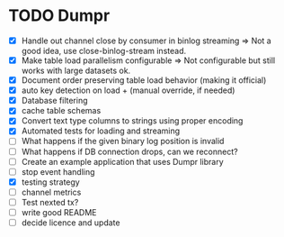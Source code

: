 * TODO Dumpr
 - [X] Handle out channel close by consumer in binlog streaming => Not a good idea, use close-binlog-stream instead.
 - [X] Make table load parallelism configurable => Not configurable but still works with large datasets ok.
 - [X] Document order preserving table load behavior (making it official)
 - [X] auto key detection on load + (manual override, if needed)
 - [X] Database filtering
 - [X] cache table schemas
 - [X] Convert text type columns to strings using proper encoding
 - [X] Automated tests for loading and streaming
 - [ ] What happens if the given binary log position is invalid
 - [ ] What happens if DB connection drops, can we reconnect?
 - [ ] Create an example application that uses Dumpr library
 - [ ] stop event handling
 - [X] testing strategy
 - [ ] channel metrics
 - [ ] Test nexted tx?
 - [ ] write good README
 - [ ] decide licence and update
